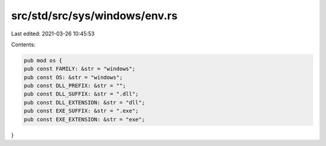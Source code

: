 src/std/src/sys/windows/env.rs
==============================

Last edited: 2021-03-26 10:45:53

Contents:

.. code-block:: rs

    pub mod os {
    pub const FAMILY: &str = "windows";
    pub const OS: &str = "windows";
    pub const DLL_PREFIX: &str = "";
    pub const DLL_SUFFIX: &str = ".dll";
    pub const DLL_EXTENSION: &str = "dll";
    pub const EXE_SUFFIX: &str = ".exe";
    pub const EXE_EXTENSION: &str = "exe";
}


